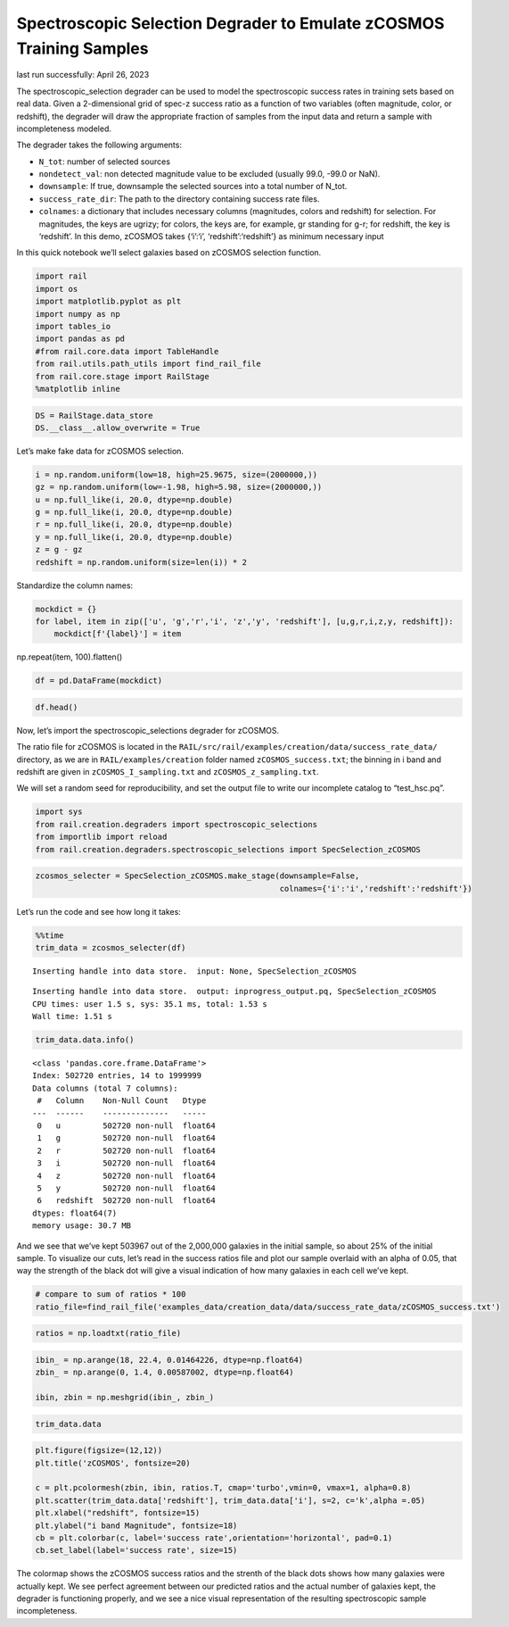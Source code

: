 Spectroscopic Selection Degrader to Emulate zCOSMOS Training Samples
====================================================================

last run successfully: April 26, 2023

The spectroscopic_selection degrader can be used to model the
spectroscopic success rates in training sets based on real data. Given a
2-dimensional grid of spec-z success ratio as a function of two
variables (often magnitude, color, or redshift), the degrader will draw
the appropriate fraction of samples from the input data and return a
sample with incompleteness modeled.

The degrader takes the following arguments:

-  ``N_tot``: number of selected sources
-  ``nondetect_val``: non detected magnitude value to be excluded
   (usually 99.0, -99.0 or NaN).
-  ``downsample``: If true, downsample the selected sources into a total
   number of N_tot.
-  ``success_rate_dir``: The path to the directory containing success
   rate files.
-  ``colnames``: a dictionary that includes necessary columns
   (magnitudes, colors and redshift) for selection. For magnitudes, the
   keys are ugrizy; for colors, the keys are, for example, gr standing
   for g-r; for redshift, the key is ‘redshift’. In this demo, zCOSMOS
   takes {‘i’:‘i’, ‘redshift’:‘redshift’} as minimum necessary input

In this quick notebook we’ll select galaxies based on zCOSMOS selection
function.

.. code:: ipython3

    import rail
    import os
    import matplotlib.pyplot as plt
    import numpy as np
    import tables_io
    import pandas as pd
    #from rail.core.data import TableHandle
    from rail.utils.path_utils import find_rail_file
    from rail.core.stage import RailStage
    %matplotlib inline 

.. code:: ipython3

    DS = RailStage.data_store
    DS.__class__.allow_overwrite = True

Let’s make fake data for zCOSMOS selection.

.. code:: ipython3

    i = np.random.uniform(low=18, high=25.9675, size=(2000000,))
    gz = np.random.uniform(low=-1.98, high=5.98, size=(2000000,))
    u = np.full_like(i, 20.0, dtype=np.double)
    g = np.full_like(i, 20.0, dtype=np.double)
    r = np.full_like(i, 20.0, dtype=np.double)
    y = np.full_like(i, 20.0, dtype=np.double)
    z = g - gz
    redshift = np.random.uniform(size=len(i)) * 2

Standardize the column names:

.. code:: ipython3

    mockdict = {}
    for label, item in zip(['u', 'g','r','i', 'z','y', 'redshift'], [u,g,r,i,z,y, redshift]):
        mockdict[f'{label}'] = item

np.repeat(item, 100).flatten()

.. code:: ipython3

    df = pd.DataFrame(mockdict)

.. code:: ipython3

    df.head()




.. raw:: html

    <div>
    <style scoped>
        .dataframe tbody tr th:only-of-type {
            vertical-align: middle;
        }
    
        .dataframe tbody tr th {
            vertical-align: top;
        }
    
        .dataframe thead th {
            text-align: right;
        }
    </style>
    <table border="1" class="dataframe">
      <thead>
        <tr style="text-align: right;">
          <th></th>
          <th>u</th>
          <th>g</th>
          <th>r</th>
          <th>i</th>
          <th>z</th>
          <th>y</th>
          <th>redshift</th>
        </tr>
      </thead>
      <tbody>
        <tr>
          <th>0</th>
          <td>20.0</td>
          <td>20.0</td>
          <td>20.0</td>
          <td>19.367277</td>
          <td>20.043741</td>
          <td>20.0</td>
          <td>1.569725</td>
        </tr>
        <tr>
          <th>1</th>
          <td>20.0</td>
          <td>20.0</td>
          <td>20.0</td>
          <td>18.947613</td>
          <td>15.563075</td>
          <td>20.0</td>
          <td>1.302580</td>
        </tr>
        <tr>
          <th>2</th>
          <td>20.0</td>
          <td>20.0</td>
          <td>20.0</td>
          <td>23.715533</td>
          <td>17.040602</td>
          <td>20.0</td>
          <td>1.891099</td>
        </tr>
        <tr>
          <th>3</th>
          <td>20.0</td>
          <td>20.0</td>
          <td>20.0</td>
          <td>22.956324</td>
          <td>16.256590</td>
          <td>20.0</td>
          <td>1.445440</td>
        </tr>
        <tr>
          <th>4</th>
          <td>20.0</td>
          <td>20.0</td>
          <td>20.0</td>
          <td>25.931893</td>
          <td>20.874315</td>
          <td>20.0</td>
          <td>0.330657</td>
        </tr>
      </tbody>
    </table>
    </div>



Now, let’s import the spectroscopic_selections degrader for zCOSMOS.

The ratio file for zCOSMOS is located in the
``RAIL/src/rail/examples/creation/data/success_rate_data/`` directory,
as we are in ``RAIL/examples/creation`` folder named
``zCOSMOS_success.txt``; the binning in i band and redshift are given in
``zCOSMOS_I_sampling.txt`` and ``zCOSMOS_z_sampling.txt``.

We will set a random seed for reproducibility, and set the output file
to write our incomplete catalog to “test_hsc.pq”.

.. code:: ipython3

    import sys
    from rail.creation.degraders import spectroscopic_selections
    from importlib import reload
    from rail.creation.degraders.spectroscopic_selections import SpecSelection_zCOSMOS

.. code:: ipython3

    zcosmos_selecter = SpecSelection_zCOSMOS.make_stage(downsample=False, 
                                                        colnames={'i':'i','redshift':'redshift'})

Let’s run the code and see how long it takes:

.. code:: ipython3

    %%time
    trim_data = zcosmos_selecter(df)


.. parsed-literal::

    Inserting handle into data store.  input: None, SpecSelection_zCOSMOS


.. parsed-literal::

    Inserting handle into data store.  output: inprogress_output.pq, SpecSelection_zCOSMOS
    CPU times: user 1.5 s, sys: 35.1 ms, total: 1.53 s
    Wall time: 1.51 s


.. code:: ipython3

    trim_data.data.info()


.. parsed-literal::

    <class 'pandas.core.frame.DataFrame'>
    Index: 502720 entries, 14 to 1999999
    Data columns (total 7 columns):
     #   Column    Non-Null Count   Dtype  
    ---  ------    --------------   -----  
     0   u         502720 non-null  float64
     1   g         502720 non-null  float64
     2   r         502720 non-null  float64
     3   i         502720 non-null  float64
     4   z         502720 non-null  float64
     5   y         502720 non-null  float64
     6   redshift  502720 non-null  float64
    dtypes: float64(7)
    memory usage: 30.7 MB


And we see that we’ve kept 503967 out of the 2,000,000 galaxies in the
initial sample, so about 25% of the initial sample. To visualize our
cuts, let’s read in the success ratios file and plot our sample overlaid
with an alpha of 0.05, that way the strength of the black dot will give
a visual indication of how many galaxies in each cell we’ve kept.

.. code:: ipython3

    # compare to sum of ratios * 100
    ratio_file=find_rail_file('examples_data/creation_data/data/success_rate_data/zCOSMOS_success.txt')

.. code:: ipython3

    ratios = np.loadtxt(ratio_file)

.. code:: ipython3

    ibin_ = np.arange(18, 22.4, 0.01464226, dtype=np.float64)
    zbin_ = np.arange(0, 1.4, 0.00587002, dtype=np.float64)
    
    ibin, zbin = np.meshgrid(ibin_, zbin_)

.. code:: ipython3

    trim_data.data




.. raw:: html

    <div>
    <style scoped>
        .dataframe tbody tr th:only-of-type {
            vertical-align: middle;
        }
    
        .dataframe tbody tr th {
            vertical-align: top;
        }
    
        .dataframe thead th {
            text-align: right;
        }
    </style>
    <table border="1" class="dataframe">
      <thead>
        <tr style="text-align: right;">
          <th></th>
          <th>u</th>
          <th>g</th>
          <th>r</th>
          <th>i</th>
          <th>z</th>
          <th>y</th>
          <th>redshift</th>
        </tr>
      </thead>
      <tbody>
        <tr>
          <th>14</th>
          <td>20.0</td>
          <td>20.0</td>
          <td>20.0</td>
          <td>20.542257</td>
          <td>16.884115</td>
          <td>20.0</td>
          <td>0.388943</td>
        </tr>
        <tr>
          <th>18</th>
          <td>20.0</td>
          <td>20.0</td>
          <td>20.0</td>
          <td>22.210650</td>
          <td>15.532541</td>
          <td>20.0</td>
          <td>0.794694</td>
        </tr>
        <tr>
          <th>20</th>
          <td>20.0</td>
          <td>20.0</td>
          <td>20.0</td>
          <td>19.619233</td>
          <td>14.223624</td>
          <td>20.0</td>
          <td>0.339537</td>
        </tr>
        <tr>
          <th>21</th>
          <td>20.0</td>
          <td>20.0</td>
          <td>20.0</td>
          <td>22.165420</td>
          <td>21.325386</td>
          <td>20.0</td>
          <td>0.584598</td>
        </tr>
        <tr>
          <th>25</th>
          <td>20.0</td>
          <td>20.0</td>
          <td>20.0</td>
          <td>21.428969</td>
          <td>19.746560</td>
          <td>20.0</td>
          <td>0.090185</td>
        </tr>
        <tr>
          <th>...</th>
          <td>...</td>
          <td>...</td>
          <td>...</td>
          <td>...</td>
          <td>...</td>
          <td>...</td>
          <td>...</td>
        </tr>
        <tr>
          <th>1999983</th>
          <td>20.0</td>
          <td>20.0</td>
          <td>20.0</td>
          <td>19.231665</td>
          <td>17.468694</td>
          <td>20.0</td>
          <td>0.424575</td>
        </tr>
        <tr>
          <th>1999986</th>
          <td>20.0</td>
          <td>20.0</td>
          <td>20.0</td>
          <td>21.830105</td>
          <td>14.938078</td>
          <td>20.0</td>
          <td>0.205767</td>
        </tr>
        <tr>
          <th>1999991</th>
          <td>20.0</td>
          <td>20.0</td>
          <td>20.0</td>
          <td>20.892112</td>
          <td>15.976771</td>
          <td>20.0</td>
          <td>0.748503</td>
        </tr>
        <tr>
          <th>1999998</th>
          <td>20.0</td>
          <td>20.0</td>
          <td>20.0</td>
          <td>20.606853</td>
          <td>16.878967</td>
          <td>20.0</td>
          <td>1.120345</td>
        </tr>
        <tr>
          <th>1999999</th>
          <td>20.0</td>
          <td>20.0</td>
          <td>20.0</td>
          <td>20.621632</td>
          <td>20.511145</td>
          <td>20.0</td>
          <td>0.715144</td>
        </tr>
      </tbody>
    </table>
    <p>502720 rows × 7 columns</p>
    </div>



.. code:: ipython3

    plt.figure(figsize=(12,12))
    plt.title('zCOSMOS', fontsize=20)
    
    c = plt.pcolormesh(zbin, ibin, ratios.T, cmap='turbo',vmin=0, vmax=1, alpha=0.8)
    plt.scatter(trim_data.data['redshift'], trim_data.data['i'], s=2, c='k',alpha =.05)
    plt.xlabel("redshift", fontsize=15)
    plt.ylabel("i band Magnitude", fontsize=18)
    cb = plt.colorbar(c, label='success rate',orientation='horizontal', pad=0.1)
    cb.set_label(label='success rate', size=15)



.. image:: ../../../docs/rendered/creation_examples/11_Spectroscopic_Selection_for_zCOSMOS_files/../../../docs/rendered/creation_examples/11_Spectroscopic_Selection_for_zCOSMOS_22_0.png


The colormap shows the zCOSMOS success ratios and the strenth of the
black dots shows how many galaxies were actually kept. We see perfect
agreement between our predicted ratios and the actual number of galaxies
kept, the degrader is functioning properly, and we see a nice visual
representation of the resulting spectroscopic sample incompleteness.
